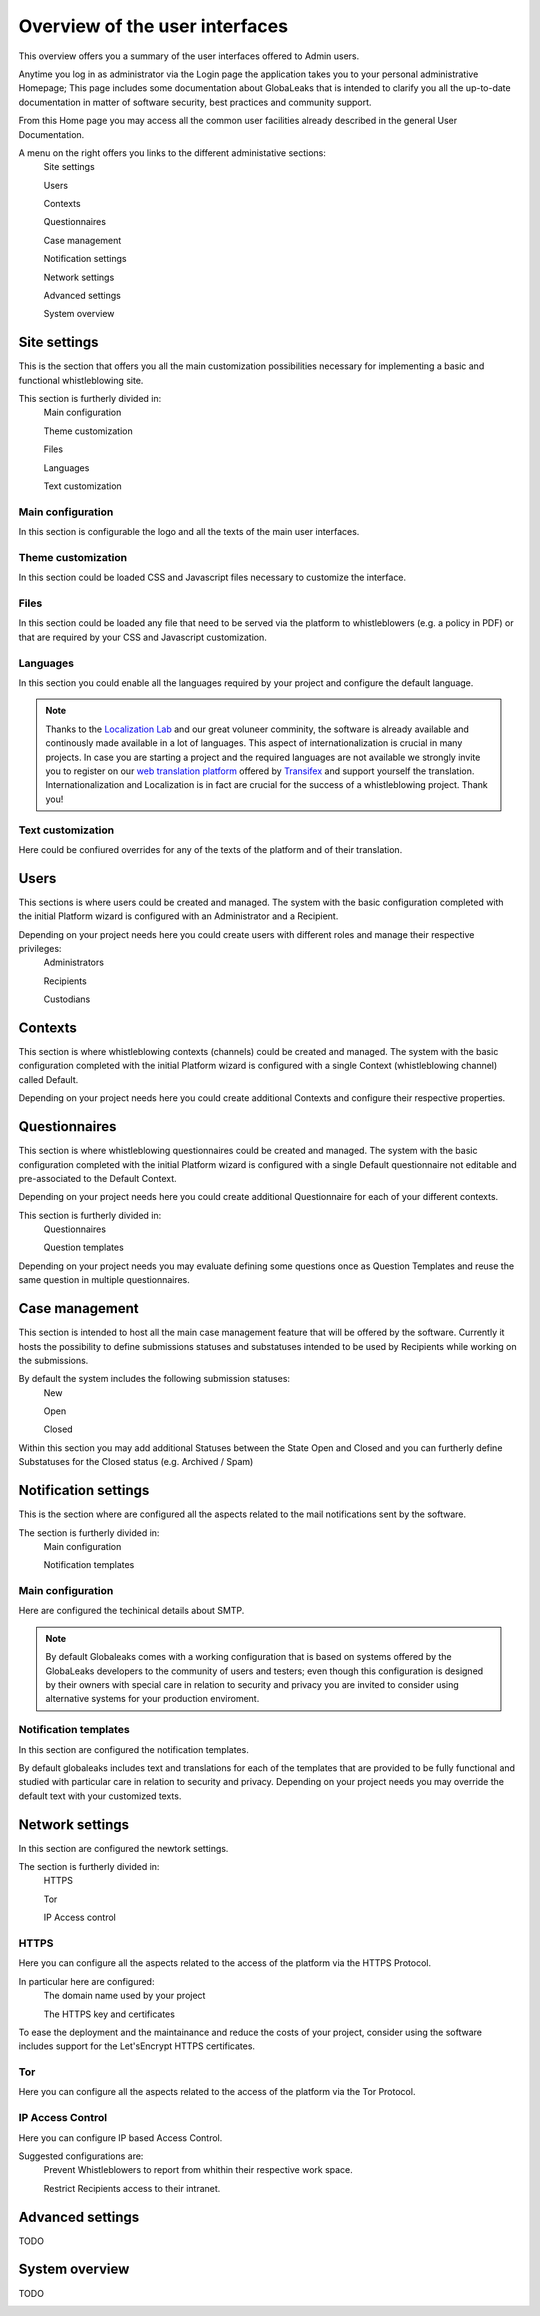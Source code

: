 ===============================
Overview of the user interfaces
===============================
This overview offers you a summary of the user interfaces offered to Admin users.

Anytime you log in as administrator via the Login page the application takes you to your personal administrative Homepage; This page includes some documentation about GlobaLeaks that is intended to clarify you all the up-to-date documentation in matter of software security, best practices and community support.

From this Home page you may access all the common user facilities already described in the general User Documentation.

.. image:: imgs/home.png

A menu on the right offers you links to the different administative sections:
   Site settings

   Users

   Contexts

   Questionnaires

   Case management

   Notification settings

   Network settings

   Advanced settings

   System overview

Site settings
-------------
This is the section that offers you all the main customization possibilities necessary for implementing a basic and functional whistleblowing site.

This section is furtherly divided in:
   Main configuration

   Theme customization

   Files

   Languages

   Text customization

Main configuration
..................
In this section is configurable the logo and all the texts of the main user interfaces.

.. image:: imgs/site_settings.png

Theme customization
...................
In this section could be loaded CSS and Javascript files necessary to customize the interface.

.. image:: imgs/theme_customization.png

Files
.....
In this section could be loaded any file that need to be served via the platform to whistleblowers (e.g. a policy in PDF) or that are required by your CSS and Javascript customization.

.. image:: imgs/files.png

Languages
.........
In this section you could enable all the languages required by your project and configure the default language.

.. note::
   Thanks to the `Localization Lab <https://www.localizationlab.org/>`_ and our great voluneer comminity, the software is already available and continously made available in a lot of languages. This aspect of internationalization is crucial in many projects. In case you are starting a project and the required languages are not available we strongly invite you to register on our `web translation platform <https://www.transifex.com/otf/globaleaks/>`_ offered by `Transifex <https://www.transifex.com/otf/globaleaks/>`_ and support yourself the translation. Internationalization and Localization is in fact are crucial for the success of a whistleblowing project. Thank you!

.. image:: imgs/languages.png

Text customization
..................
Here could be confiured overrides for any of the texts of the platform and of their translation.

.. image:: imgs/text_customization.png

Users
-----
This sections is where users could be created and managed.
The system with the basic configuration completed with the initial Platform wizard is configured with an Administrator and a Recipient.

Depending on your project needs here you could create users with different roles and manage their respective privileges:
   Administrators

   Recipients

   Custodians

.. image:: imgs/users.png

Contexts
--------
This section is where whistleblowing contexts (channels) could be created and managed.
The system with the basic configuration completed with the initial Platform wizard is configured with a single Context (whistleblowing channel) called Default.

Depending on your project needs here you could create additional Contexts and configure their respective properties.

.. image:: imgs/contexts.png

Questionnaires
--------------
This section is where whistleblowing questionnaires could be created and managed.
The system with the basic configuration completed with the initial Platform wizard is configured with a single Default questionnaire not editable and pre-associated to the Default Context.

Depending on your project needs here you could create additional Questionnaire for each of your different contexts.

This section is furtherly divided in:
   Questionnaires

   Question templates

.. image:: imgs/questionnaires.png

Depending on your project needs you may evaluate defining some questions once as Question Templates and reuse the same question in multiple questionnaires.

.. image:: imgs/question_templates.png

Case management
---------------
This section is intended to host all the main case management feature that will be offered by the software.
Currently it hosts the possibility to define submissions statuses and substatuses intended to be used by Recipients while working on the submissions.

By default the system includes the following submission statuses:
   New

   Open

   Closed

Within this section you may add additional Statuses between the State Open and Closed and you can furtherly define Substatuses for the Closed status (e.g. Archived / Spam)

.. image:: imgs/submission_statuses.png

Notification settings
---------------------
This is the section where are configured all the aspects related to the mail notifications sent by the software.

The section is furtherly divided in:
   Main configuration

   Notification templates

Main configuration
..................
Here are configured the techinical details about SMTP.

.. note::
   By default Globaleaks comes with a working configuration that is based on systems offered by the GlobaLeaks developers to the community of users and testers; even though this configuration is designed by their owners with special care in relation to security and privacy you are invited to consider using alternative systems for your production enviroment.

.. image:: imgs/notification_settings.png

Notification templates
......................
In this section are configured the notification templates.

By default globaleaks includes text and translations for each of the templates that are provided to be fully functional and studied with particular care in relation to security and privacy.
Depending on your project needs you may override the default text with your customized texts.

.. image:: imgs/notification_templates.png

Network settings
----------------
In this section are configured the newtork settings.

The section is furtherly divided in:
   HTTPS

   Tor

   IP Access control

HTTPS
.....
Here you can configure all the aspects related to the access of the platform via the HTTPS Protocol.

.. image:: imgs/https.png

In particular here are configured:
   The domain name used by your project

   The HTTPS key and certificates

To ease the deployment and the maintainance and reduce the costs of your project, consider using the software includes support for the Let'sEncrypt HTTPS certificates.

Tor
.....
Here you can configure all the aspects related to the access of the platform via the Tor Protocol.

.. image:: imgs/tor.png

IP Access Control
.................
Here you can configure IP based Access Control.

.. image:: imgs/ip_access_control.png

Suggested configurations are:
   Prevent Whistleblowers to report from whithin their respective work space.

   Restrict Recipients access to their intranet.

Advanced settings
-----------------
TODO

.. image:: imgs/advanced_settings.png

.. image:: imgs/url_shortener.png

.. image:: imgs/anomaly_thresholds.png

System overview
---------------
TODO

.. image:: imgs/system_overview.png
